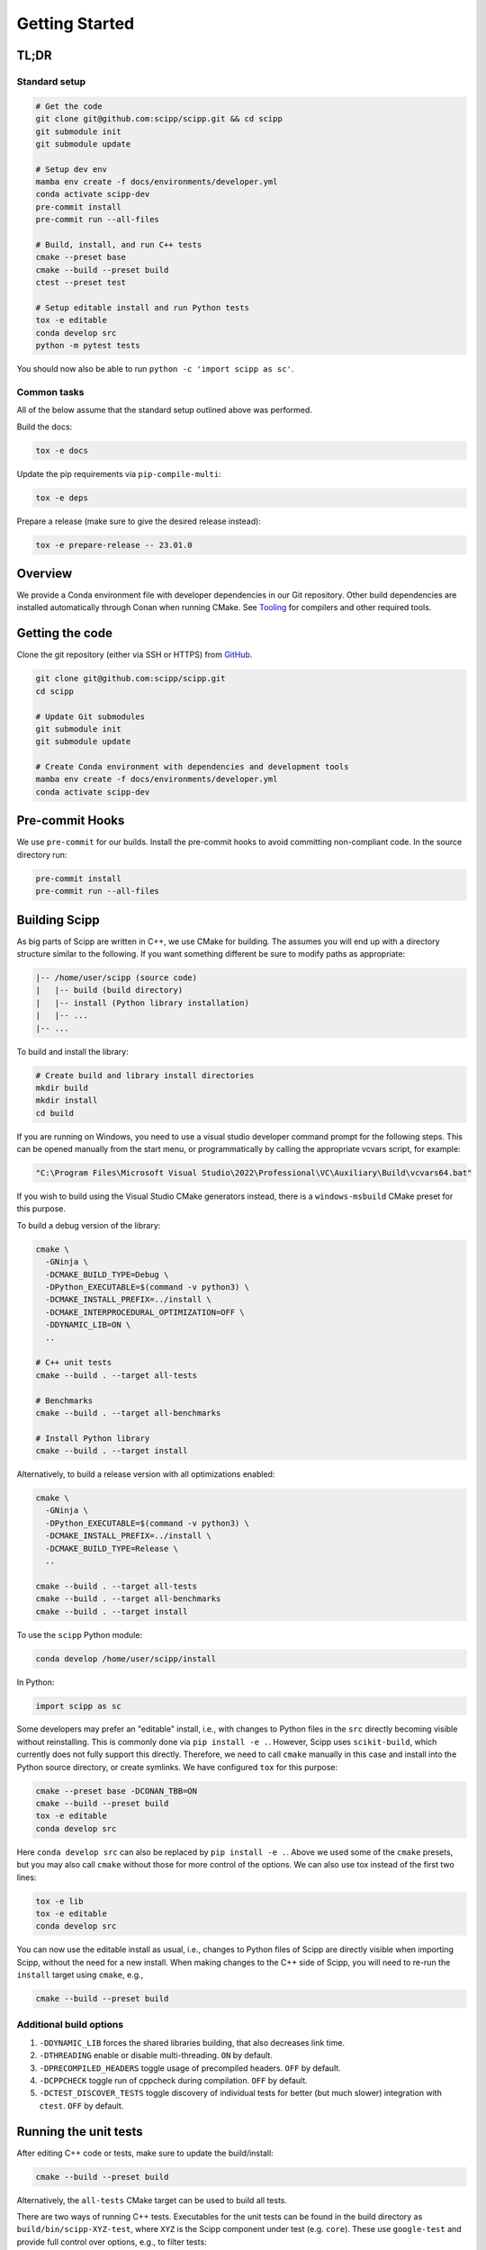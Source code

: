 Getting Started
===============

TL;DR
-----

Standard setup
~~~~~~~~~~~~~~

.. code-block:: bash

  # Get the code
  git clone git@github.com:scipp/scipp.git && cd scipp
  git submodule init
  git submodule update

  # Setup dev env
  mamba env create -f docs/environments/developer.yml
  conda activate scipp-dev
  pre-commit install
  pre-commit run --all-files

  # Build, install, and run C++ tests
  cmake --preset base
  cmake --build --preset build
  ctest --preset test

  # Setup editable install and run Python tests
  tox -e editable
  conda develop src
  python -m pytest tests

You should now also be able to run ``python -c 'import scipp as sc'``.

Common tasks
~~~~~~~~~~~~

All of the below assume that the standard setup outlined above was performed.

Build the docs:

.. code-block:: bash

   tox -e docs

Update the pip requirements via ``pip-compile-multi``:

.. code-block:: bash

   tox -e deps

Prepare a release (make sure to give the desired release instead):

.. code-block:: bash

   tox -e prepare-release -- 23.01.0

Overview
--------

We provide a Conda environment file with developer dependencies in our Git repository.
Other build dependencies are installed automatically through Conan when running CMake.
See `Tooling <tooling.rst>`_ for compilers and other required tools.

Getting the code
----------------

Clone the git repository (either via SSH or HTTPS) from `GitHub <https://github.com/scipp/scipp>`_.

.. code-block:: bash

  git clone git@github.com:scipp/scipp.git
  cd scipp

  # Update Git submodules
  git submodule init
  git submodule update

  # Create Conda environment with dependencies and development tools
  mamba env create -f docs/environments/developer.yml
  conda activate scipp-dev

Pre-commit Hooks
----------------

We use ``pre-commit`` for our builds.
Install the pre-commit hooks to avoid committing non-compliant code.
In the source directory run:

.. code-block:: bash

  pre-commit install
  pre-commit run --all-files

Building Scipp
--------------

As big parts of Scipp are written in C++, we use CMake for building.
The assumes you will end up with a directory structure similar to the following.
If you want something different be sure to modify paths as appropriate:

.. code-block::

  |-- /home/user/scipp (source code)
  |   |-- build (build directory)
  |   |-- install (Python library installation)
  |   |-- ...
  |-- ...

To build and install the library:

.. code-block:: bash

  # Create build and library install directories
  mkdir build
  mkdir install
  cd build

If you are running on Windows, you need to use a visual studio developer command prompt for the following steps. This can be opened manually from the start menu, or programmatically by calling the appropriate vcvars script, for example:

.. code-block:: bash

  "C:\Program Files\Microsoft Visual Studio\2022\Professional\VC\Auxiliary\Build\vcvars64.bat"

If you wish to build using the Visual Studio CMake generators instead, there is a ``windows-msbuild`` CMake preset for this purpose.

To build a debug version of the library:

.. code-block:: bash

  cmake \
    -GNinja \
    -DCMAKE_BUILD_TYPE=Debug \
    -DPython_EXECUTABLE=$(command -v python3) \
    -DCMAKE_INSTALL_PREFIX=../install \
    -DCMAKE_INTERPROCEDURAL_OPTIMIZATION=OFF \
    -DDYNAMIC_LIB=ON \
    ..

  # C++ unit tests
  cmake --build . --target all-tests

  # Benchmarks
  cmake --build . --target all-benchmarks

  # Install Python library
  cmake --build . --target install

Alternatively, to build a release version with all optimizations enabled:

.. code-block:: bash

  cmake \
    -GNinja \
    -DPython_EXECUTABLE=$(command -v python3) \
    -DCMAKE_INSTALL_PREFIX=../install \
    -DCMAKE_BUILD_TYPE=Release \
    ..

  cmake --build . --target all-tests
  cmake --build . --target all-benchmarks
  cmake --build . --target install


To use the ``scipp`` Python module:

.. code-block:: bash

  conda develop /home/user/scipp/install

In Python:

.. code-block:: python

  import scipp as sc

Some developers may prefer an "editable" install, i.e., with changes to Python files in the ``src`` directly becoming visible without reinstalling.
This is commonly done via ``pip install -e .``.
However, Scipp uses ``scikit-build``, which currently does not fully support this directly.
Therefore, we need to call ``cmake`` manually in this case and install into the Python source directory, or create symlinks.
We have configured ``tox`` for this purpose:

.. code-block:: bash

  cmake --preset base -DCONAN_TBB=ON
  cmake --build --preset build
  tox -e editable
  conda develop src

Here ``conda develop src`` can also be replaced by ``pip install -e .``.
Above we used some of the ``cmake`` presets, but you may also call ``cmake`` without those for more control of the options.
We can also use tox instead of the first two lines:

.. code-block:: bash

  tox -e lib
  tox -e editable
  conda develop src

You can now use the editable install as usual, i.e., changes to Python files of Scipp are directly visible when importing Scipp, without the need for a new install.
When making changes to the C++ side of Scipp, you will need to re-run the ``install`` target using ``cmake``, e.g.,

.. code-block:: bash

  cmake --build --preset build


Additional build options
~~~~~~~~~~~~~~~~~~~~~~~~

1. ``-DDYNAMIC_LIB`` forces the shared libraries building, that also decreases link time.
2. ``-DTHREADING`` enable or disable multi-threading. ``ON`` by default.
3. ``-DPRECOMPILED_HEADERS`` toggle usage of precompiled headers. ``OFF`` by default.
4. ``-DCPPCHECK`` toggle run of cppcheck during compilation. ``OFF`` by default.
5. ``-DCTEST_DISCOVER_TESTS`` toggle discovery of individual tests for better (but much slower) integration with ``ctest``. ``OFF`` by default.


Running the unit tests
----------------------

After editing C++ code or tests, make sure to update the build/install:

.. code-block:: bash

  cmake --build --preset build

Alternatively, the ``all-tests`` CMake target can be used to build all tests.

There are two ways of running C++ tests.
Executables for the unit tests can be found in the build directory as ``build/bin/scipp-XYZ-test``, where ``XYZ`` is the Scipp component under test (e.g. ``core``).
These use ``google-test`` and provide full control over options, e.g., to filter tests:

.. code-block:: bash

   ./build/bin/scipp-common-test
   ./build/bin/scipp-core-test
   ./build/bin/scipp-units-test
   ./build/bin/scipp-variable-test
   ./build/bin/scipp-dataset-test

Alternatively, use ``ctest``:

.. code-block:: bash

  ctest --preset test

If only Python core or tests have been updated, there is no need to rebuild or reinstall, provided that you use an editable install (using ``conda develop src`` as described earlier).

To run the Python tests, run (in the top-level directory):

.. code-block:: bash

  python -m pytest tests


Building Documentation
----------------------

Run

.. code-block:: bash

  tox -e lib  # omit if using cmake, or install is up-to-date
  tox -e docs


This will build the HTML documentation and put it in a folder named ``html``.


Using Scipp as a C++ library
----------------------------

Using Scipp as a C++ library is not recommended at this point as the API (and ABI) is not stable and documentation is sparse.
Nonetheless, it can be used as a ``cmake`` package as follows.
In your ``CMakeLists.txt``:

.. code-block:: cmake

  # replace 23.01 with required version
  find_package(scipp 23.01 REQUIRED COMPONENTS conan-config)
  find_package(scipp 23.01 REQUIRED)

  target_link_libraries(mytarget PUBLIC scipp::dataset)

If Scipp was install using ``conda``, ``cmake`` should find it automatically.
If you build and installed Scipp from source use, e.g.,:

.. code-block:: bash

  cmake -DCMAKE_PREFIX_PATH=<your_scipp_install_dir>

where ``<your_scipp_install_dir>`` should point to the ``CMAKE_INSTALL_PREFIX`` that was used when building Scipp.
Alternative set the ``Scipp_DIR`` or ``CMAKE_PREFIX_PATH`` (environment) variables to this path.


Generating coverage reports
---------------------------

- Run ``cmake`` with options ``-DCOVERAGE=On -DCMAKE_BUILD_TYPE=Debug``.
- Run ``cmake --build . --target coverage`` from your build directory.
- Open ``coverage/index.html`` in a browser.
